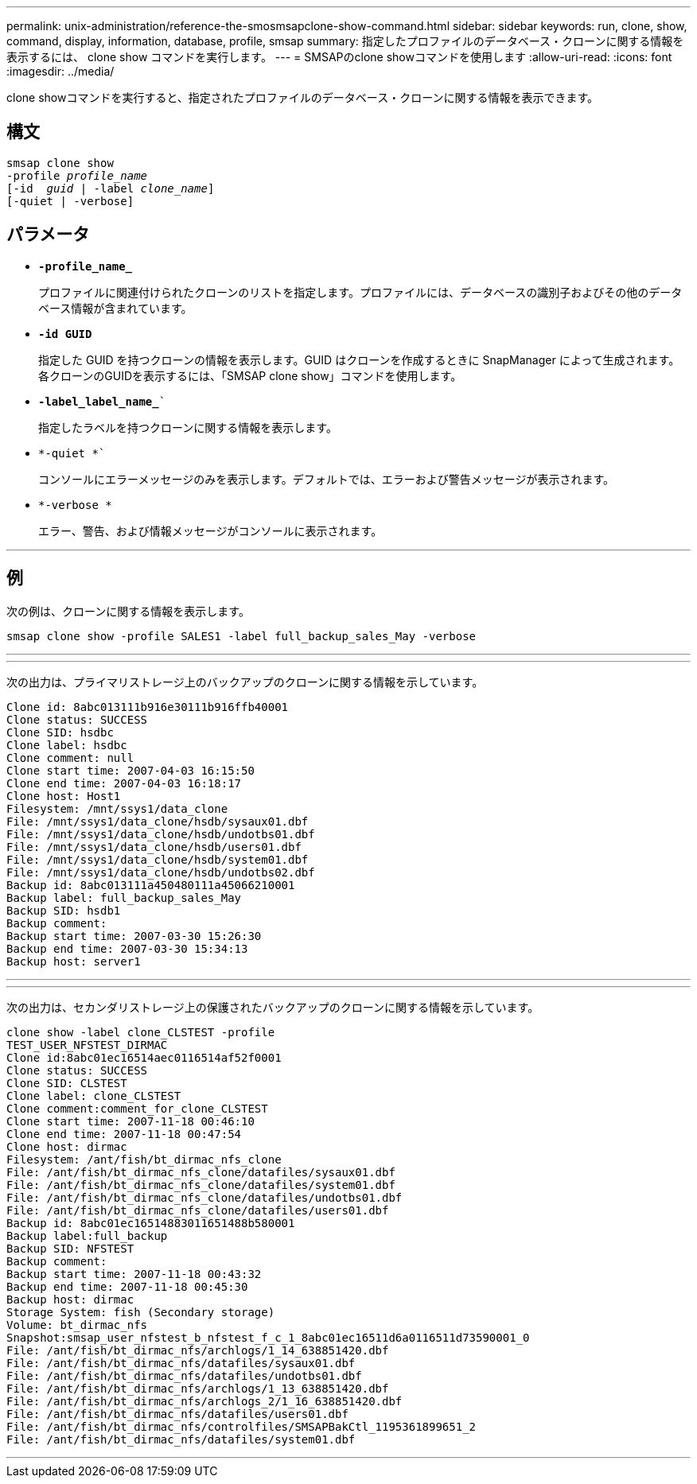 ---
permalink: unix-administration/reference-the-smosmsapclone-show-command.html 
sidebar: sidebar 
keywords: run, clone, show, command, display, information, database, profile, smsap 
summary: 指定したプロファイルのデータベース・クローンに関する情報を表示するには、 clone show コマンドを実行します。 
---
= SMSAPのclone showコマンドを使用します
:allow-uri-read: 
:icons: font
:imagesdir: ../media/


[role="lead"]
clone showコマンドを実行すると、指定されたプロファイルのデータベース・クローンに関する情報を表示できます。



== 構文

[listing, subs="+macros"]
----
pass:quotes[smsap clone show
-profile _profile_name_
[-id  _guid_ | -label _clone_name_\]
[-quiet | -verbose\]]
----


== パラメータ

* ``*-profile_name_*``
+
プロファイルに関連付けられたクローンのリストを指定します。プロファイルには、データベースの識別子およびその他のデータベース情報が含まれています。

* `*-id GUID*`
+
指定した GUID を持つクローンの情報を表示します。GUID はクローンを作成するときに SnapManager によって生成されます。各クローンのGUIDを表示するには、「SMSAP clone show」コマンドを使用します。

* `*-label_label_name_*``
+
指定したラベルを持つクローンに関する情報を表示します。

* `*-quiet *``
+
コンソールにエラーメッセージのみを表示します。デフォルトでは、エラーおよび警告メッセージが表示されます。

* `*-verbose *`
+
エラー、警告、および情報メッセージがコンソールに表示されます。



'''


== 例

次の例は、クローンに関する情報を表示します。

[listing]
----
smsap clone show -profile SALES1 -label full_backup_sales_May -verbose
----
'''
'''
次の出力は、プライマリストレージ上のバックアップのクローンに関する情報を示しています。

[listing]
----
Clone id: 8abc013111b916e30111b916ffb40001
Clone status: SUCCESS
Clone SID: hsdbc
Clone label: hsdbc
Clone comment: null
Clone start time: 2007-04-03 16:15:50
Clone end time: 2007-04-03 16:18:17
Clone host: Host1
Filesystem: /mnt/ssys1/data_clone
File: /mnt/ssys1/data_clone/hsdb/sysaux01.dbf
File: /mnt/ssys1/data_clone/hsdb/undotbs01.dbf
File: /mnt/ssys1/data_clone/hsdb/users01.dbf
File: /mnt/ssys1/data_clone/hsdb/system01.dbf
File: /mnt/ssys1/data_clone/hsdb/undotbs02.dbf
Backup id: 8abc013111a450480111a45066210001
Backup label: full_backup_sales_May
Backup SID: hsdb1
Backup comment:
Backup start time: 2007-03-30 15:26:30
Backup end time: 2007-03-30 15:34:13
Backup host: server1
----
'''
'''
次の出力は、セカンダリストレージ上の保護されたバックアップのクローンに関する情報を示しています。

[listing]
----
clone show -label clone_CLSTEST -profile
TEST_USER_NFSTEST_DIRMAC
Clone id:8abc01ec16514aec0116514af52f0001
Clone status: SUCCESS
Clone SID: CLSTEST
Clone label: clone_CLSTEST
Clone comment:comment_for_clone_CLSTEST
Clone start time: 2007-11-18 00:46:10
Clone end time: 2007-11-18 00:47:54
Clone host: dirmac
Filesystem: /ant/fish/bt_dirmac_nfs_clone
File: /ant/fish/bt_dirmac_nfs_clone/datafiles/sysaux01.dbf
File: /ant/fish/bt_dirmac_nfs_clone/datafiles/system01.dbf
File: /ant/fish/bt_dirmac_nfs_clone/datafiles/undotbs01.dbf
File: /ant/fish/bt_dirmac_nfs_clone/datafiles/users01.dbf
Backup id: 8abc01ec16514883011651488b580001
Backup label:full_backup
Backup SID: NFSTEST
Backup comment:
Backup start time: 2007-11-18 00:43:32
Backup end time: 2007-11-18 00:45:30
Backup host: dirmac
Storage System: fish (Secondary storage)
Volume: bt_dirmac_nfs
Snapshot:smsap_user_nfstest_b_nfstest_f_c_1_8abc01ec16511d6a0116511d73590001_0
File: /ant/fish/bt_dirmac_nfs/archlogs/1_14_638851420.dbf
File: /ant/fish/bt_dirmac_nfs/datafiles/sysaux01.dbf
File: /ant/fish/bt_dirmac_nfs/datafiles/undotbs01.dbf
File: /ant/fish/bt_dirmac_nfs/archlogs/1_13_638851420.dbf
File: /ant/fish/bt_dirmac_nfs/archlogs_2/1_16_638851420.dbf
File: /ant/fish/bt_dirmac_nfs/datafiles/users01.dbf
File: /ant/fish/bt_dirmac_nfs/controlfiles/SMSAPBakCtl_1195361899651_2
File: /ant/fish/bt_dirmac_nfs/datafiles/system01.dbf
----
'''